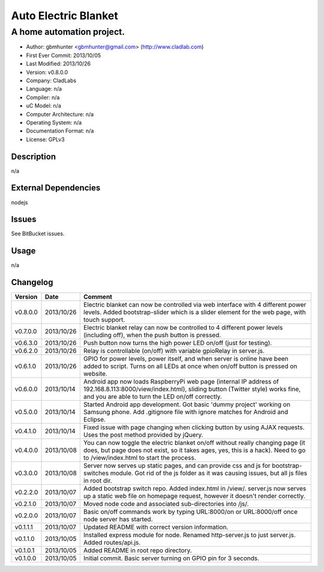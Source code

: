 =====================
Auto Electric Blanket
=====================

-----------------------------------------------------------
A home automation project.
-----------------------------------------------------------

- Author: gbmhunter <gbmhunter@gmail.com> (http://www.cladlab.com)
- First Ever Commit: 2013/10/05
- Last Modified: 2013/10/26
- Version: v0.8.0.0
- Company: CladLabs
- Language: n/a
- Compiler: n/a
- uC Model: n/a
- Computer Architecture: n/a
- Operating System: n/a
- Documentation Format: n/a
- License: GPLv3

Description
===========

n/a

External Dependencies
=====================

nodejs

Issues
======

See BitBucket issues.

Usage
=====

n/a
	
Changelog
=========

========= ========== ===================================================================================================
Version   Date       Comment
========= ========== ===================================================================================================
v0.8.0.0  2013/10/26 Electric blanket can now be controlled via web interface with 4 different power levels. Added bootstrap-slider which is a slider element for the web page, with touch support.
v0.7.0.0  2013/10/26 Electric blanket relay can now be controlled to 4 different power levels (including off), when the push button is pressed.
v0.6.3.0  2013/10/26 Push button now turns the high power LED on/off (just for testing).
v0.6.2.0  2013/10/26 Relay is controllable (on/off) with variable gpioRelay in server.js.
v0.6.1.0  2013/10/26 GPIO for power levels, power itself, and when server is online have been added to script. Turns on all LEDs at once when on/off button is pressed on website.
v0.6.0.0  2013/10/14 Android app now loads RaspberryPi web page (internal IP address of 192.168.8.113:8000/view/index.html), sliding button (Twitter style) works fine, and you are able to turn the LED on/off correctly.
v0.5.0.0  2013/10/14 Started Android app development. Got basic 'dummy project' working on Samsung phone. Add .gitignore file with ignore matches for Android and Eclipse.
v0.4.1.0  2013/10/14 Fixed issue with page changing when clicking button by using AJAX requests. Uses the post method provided by jQuery.
v0.4.0.0  2013/10/08 You can now toggle the electric blanket on/off without really changing page (it does, but page does not exist, so it takes ages, yes, this is a hack). Need to go to /view/index.html to start the process.
v0.3.0.0  2013/10/08 Server now serves up static pages, and can provide css and js for bootstrap-switches module. Got rid of the js folder as it was causing issues, but all js files in root dir.
v0.2.2.0  2013/10/07 Added bootstrap switch repo. Added index.html in /view/. server.js now serves up a static web file on homepage request, however it doesn't render correctly.
v0.2.1.0  2013/10/07 Moved node code and associated sub-directories into /js/.
v0.2.0.0  2013/10/07 Basic on/off commands work by typing URL:8000/on or URL:8000/off once node server has started.
v0.1.1.1  2013/10/07 Updated README with correct version information.
v0.1.1.0  2013/10/05 Installed express module for node. Renamed http-server.js to just server.js. Added routes/api.js.
v0.1.0.1  2013/10/05 Added README in root repo directory.
v0.1.0.0  2013/10/05 Initial commit. Basic server turning on GPIO pin for 3 seconds.
========= ========== ===================================================================================================